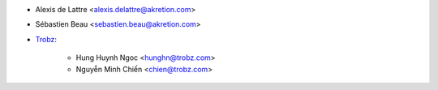 * Alexis de Lattre <alexis.delattre@akretion.com>
* Sébastien Beau <sebastien.beau@akretion.com>
* `Trobz <https://trobz.com>`_:

    * Hung Huynh Ngoc <hunghn@trobz.com>
    * Nguyễn Minh Chiến <chien@trobz.com>
